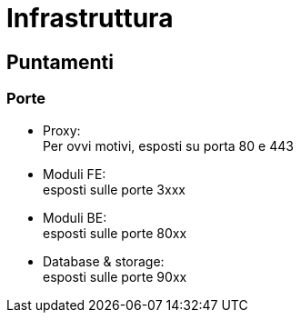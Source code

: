 = Infrastruttura

== Puntamenti


=== Porte

* Proxy: +
Per ovvi motivi, esposti su porta 80 e 443

* Moduli FE: +
esposti sulle porte 3xxx

* Moduli BE: +
esposti sulle porte 80xx

* Database & storage: +
esposti sulle porte 90xx